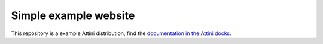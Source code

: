 Simple example website
=============================================


This repository is a example Attini distribution, find the `documentation in the Attini docks <https://docs.attini.io/code-examples/simple-website.html>`_.
